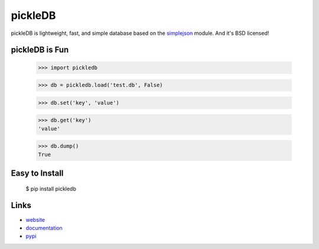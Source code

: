pickleDB
--------

pickleDB is lightweight, fast, and simple database based on the `simplejson <https://pypi.python.org/pypi/simplejson/>`_ module. And it's BSD licensed!


pickleDB is Fun
```````````````

    >>> import pickledb

    >>> db = pickledb.load('test.db', False)

    >>> db.set('key', 'value')

    >>> db.get('key')
    'value'

    >>> db.dump()
    True


Easy to Install
```````````````

    $ pip install pickledb


Links
`````

* `website <http://pythonhosted.org/pickleDB/>`_
* `documentation <http://pythonhosted.org/pickleDB/commands.html>`_
* `pypi <http://pypi.python.org/pypi/pickleDB>`_
